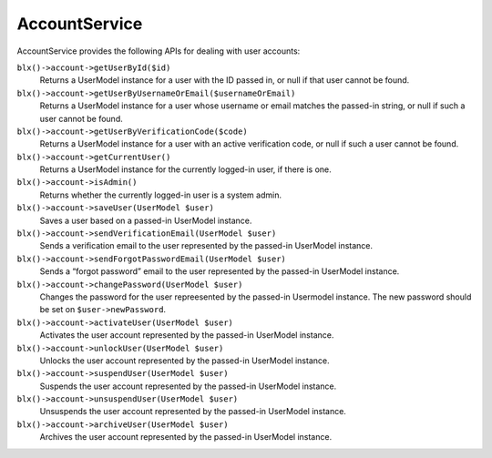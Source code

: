 AccountService
==============

AccountService provides the following APIs for dealing with user accounts:

``blx()->account->getUserById($id)``
	Returns a UserModel instance for a user with the ID passed in, or null if that user cannot be found.

``blx()->account->getUserByUsernameOrEmail($usernameOrEmail)``
	Returns a UserModel instance for a user whose username or email matches the passed-in string, or null if such a user cannot be found.

``blx()->account->getUserByVerificationCode($code)``
	Returns a UserModel instance for a user with an active verification code, or null if such a user cannot be found.

``blx()->account->getCurrentUser()``
	Returns a UserModel instance for the currently logged-in user, if there is one.

``blx()->account->isAdmin()``
	Returns whether the currently logged-in user is a system admin.

``blx()->account->saveUser(UserModel $user)``
	Saves a user based on a passed-in UserModel instance.

``blx()->account->sendVerificationEmail(UserModel $user)``
	Sends a verification email to the user represented by the passed-in UserModel instance.

``blx()->account->sendForgotPasswordEmail(UserModel $user)``
	Sends a “forgot password” email to the user represented by the passed-in UserModel instance.

``blx()->account->changePassword(UserModel $user)``
	Changes the password for the user repreesented by the passed-in Usermodel instance. The new password should be set on ``$user->newPassword``.

``blx()->account->activateUser(UserModel $user)``
	Activates the user account represented by the passed-in UserModel instance.

``blx()->account->unlockUser(UserModel $user)``
	Unlocks the user account represented by the passed-in UserModel instance.

``blx()->account->suspendUser(UserModel $user)``
	Suspends the user account represented by the passed-in UserModel instance.

``blx()->account->unsuspendUser(UserModel $user)``
	Unsuspends the user account represented by the passed-in UserModel instance.

``blx()->account->archiveUser(UserModel $user)``
	Archives the user account represented by the passed-in UserModel instance.
